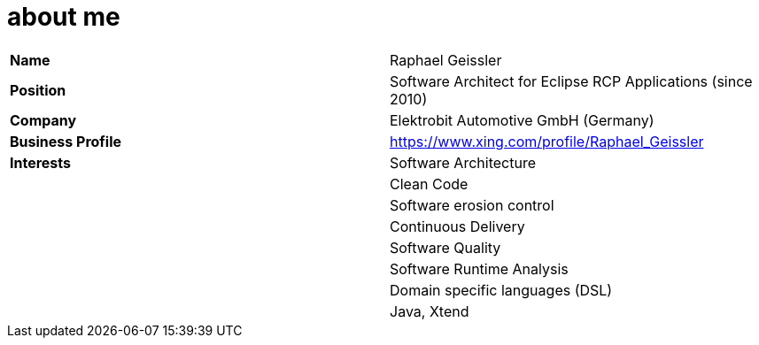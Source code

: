 = about me

[width="100%",frame="topbot"]
|========================================================================================
|*Name* 			|Raphael Geissler
|*Position* 		|Software Architect for Eclipse RCP Applications (since 2010)
|*Company*  		|Elektrobit Automotive GmbH (Germany)
|*Business Profile* |https://www.xing.com/profile/Raphael_Geissler
|*Interests*		|Software Architecture
|					|Clean Code
|					|Software erosion control
|					|Continuous Delivery
|					|Software Quality
|					|Software Runtime Analysis
|					|Domain specific languages (DSL)
|					|Java, Xtend
|========================================================================================
